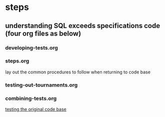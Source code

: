 * steps
  :PROPERTIES:
  :ID:       8F635103-1900-4119-946F-90DD9B1C68CF
  :END:
** understanding SQL exceeds specifications code (four org files as below)
*** developing-tests.org
*** steps.org
lay out the common procedures to follow when returning to code base
*** testing-out-tournaments.org
*** combining-tests.org
[[id:0BA17349-EE3B-436F-B793-2F7B201B3CE2][testing the original code base]]

